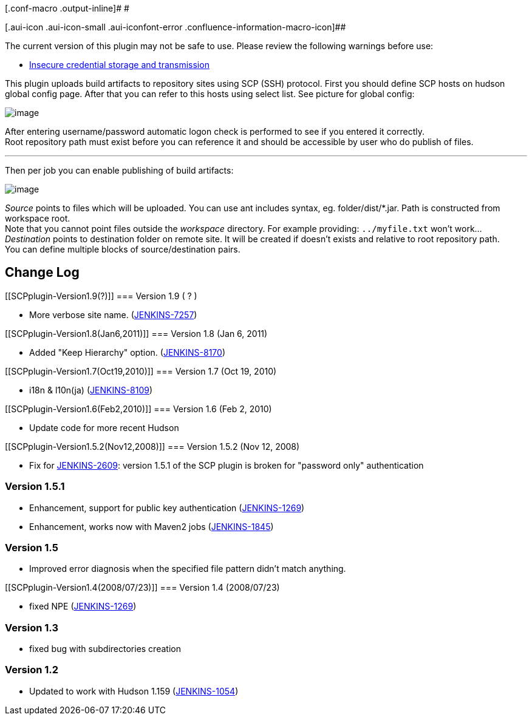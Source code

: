 [.conf-macro .output-inline]# #

[.aui-icon .aui-icon-small .aui-iconfont-error .confluence-information-macro-icon]##

The current version of this plugin may not be safe to use. Please review
the following warnings before use:

* https://jenkins.io/security/advisory/2017-10-23/[Insecure credential
storage and transmission]

This plugin uploads build artifacts to repository sites using SCP (SSH)
protocol. First you should define SCP hosts on hudson global config
page. After that you can refer to this hosts using select list. See
picture for global config:

[.confluence-embedded-file-wrapper]#image:docs/images/scp-1.jpg[image]#

After entering username/password automatic logon check is performed to
see if you entered it correctly. +
Root repository path must exist before you can reference it and should
be accessible by user who do publish of files.

'''''

Then per job you can enable publishing of build artifacts:

[.confluence-embedded-file-wrapper]#image:docs/images/scp-2.jpg[image]#

_Source_ points to files which will be uploaded. You can use ant
includes syntax, eg. folder/dist/*.jar. Path is constructed from
workspace root. +
Note that you cannot point files outside the _workspace_ directory. For
example providing: `+../myfile.txt+` won't work... +
_Destination_ points to destination folder on remote site. It will be
created if doesn't exists and relative to root repository path. +
You can define multiple blocks of source/destination pairs.

[[SCPplugin-ChangeLog]]
== Change Log

[[SCPplugin-Version1.9(?)]]
=== Version 1.9 ( ? )

* More verbose site name.
(https://issues.jenkins-ci.org/browse/JENKINS-7257[JENKINS-7257])

[[SCPplugin-Version1.8(Jan6,2011)]]
=== Version 1.8 (Jan 6, 2011)

* Added "Keep Hierarchy" option.
(https://issues.jenkins-ci.org/browse/JENKINS-8170[JENKINS-8170])

[[SCPplugin-Version1.7(Oct19,2010)]]
=== Version 1.7 (Oct 19, 2010)

* i18n & l10n(ja)
(https://issues.jenkins-ci.org/browse/JENKINS-8109[JENKINS-8109])

[[SCPplugin-Version1.6(Feb2,2010)]]
=== Version 1.6 (Feb 2, 2010)

* Update code for more recent Hudson

[[SCPplugin-Version1.5.2(Nov12,2008)]]
=== Version 1.5.2 (Nov 12, 2008)

* Fix for
https://issues.jenkins-ci.org/browse/JENKINS-2609[JENKINS-2609]: version
1.5.1 of the SCP plugin is broken for "password only" authentication

[[SCPplugin-Version1.5.1]]
=== Version 1.5.1

* Enhancement, support for public key authentication
(https://issues.jenkins-ci.org/browse/JENKINS-1269[JENKINS-1269])
* Enhancement, works now with Maven2 jobs
(https://issues.jenkins-ci.org/browse/JENKINS-1845[JENKINS-1845])

[[SCPplugin-Version1.5]]
=== Version 1.5

* Improved error diagnosis when the specified file pattern didn't match
anything.

[[SCPplugin-Version1.4(2008/07/23)]]
=== Version 1.4 (2008/07/23)

* fixed NPE
(https://issues.jenkins-ci.org/browse/JENKINS-1269[JENKINS-1269])

[[SCPplugin-Version1.3]]
=== Version 1.3

* fixed bug with subdirectories creation

[[SCPplugin-Version1.2]]
=== Version 1.2

* Updated to work with Hudson 1.159
(https://issues.jenkins-ci.org/browse/JENKINS-1054[JENKINS-1054])
